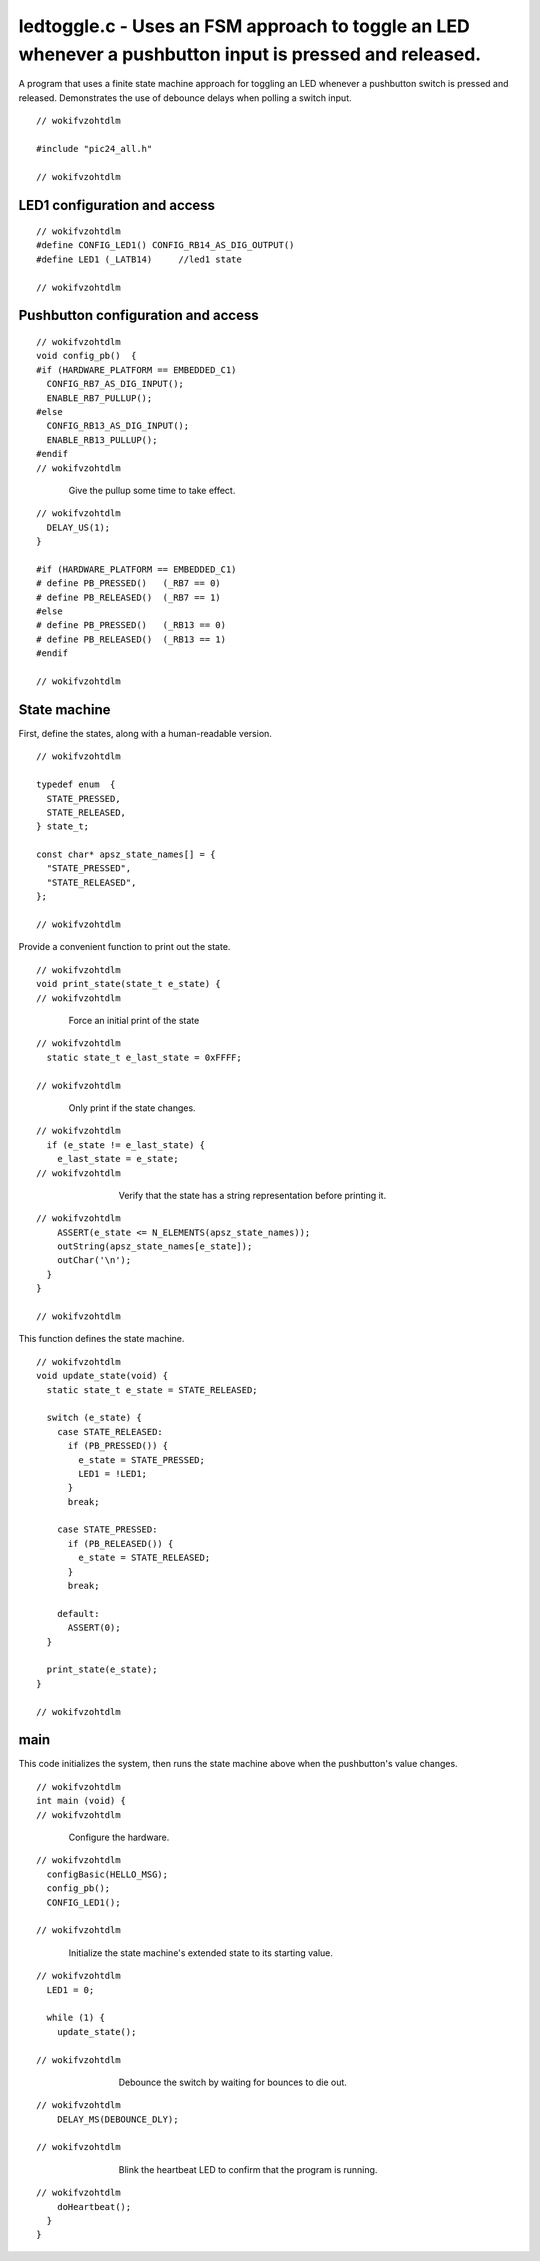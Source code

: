 
.. "Copyright (c) 2008 Robert B. Reese, Bryan A. Jones, J. W. Bruce ("AUTHORS")"
   All rights reserved.
   (R. Reese, reese_AT_ece.msstate.edu, Mississippi State University)
   (B. A. Jones, bjones_AT_ece.msstate.edu, Mississippi State University)
   (J. W. Bruce, jwbruce_AT_ece.msstate.edu, Mississippi State University)

   Permission to use, copy, modify, and distribute this software and its
   documentation for any purpose, without fee, and without written agreement is
   hereby granted, provided that the above copyright notice, the following
   two paragraphs and the authors appear in all copies of this software.

   IN NO EVENT SHALL THE "AUTHORS" BE LIABLE TO ANY PARTY FOR
   DIRECT, INDIRECT, SPECIAL, INCIDENTAL, OR CONSEQUENTIAL DAMAGES ARISING OUT
   OF THE USE OF THIS SOFTWARE AND ITS DOCUMENTATION, EVEN IF THE "AUTHORS"
   HAS BEEN ADVISED OF THE POSSIBILITY OF SUCH DAMAGE.

   THE "AUTHORS" SPECIFICALLY DISCLAIMS ANY WARRANTIES,
   INCLUDING, BUT NOT LIMITED TO, THE IMPLIED WARRANTIES OF MERCHANTABILITY
   AND FITNESS FOR A PARTICULAR PURPOSE.  THE SOFTWARE PROVIDED HEREUNDER IS
   ON AN "AS IS" BASIS, AND THE "AUTHORS" HAS NO OBLIGATION TO
   PROVIDE MAINTENANCE, SUPPORT, UPDATES, ENHANCEMENTS, OR MODIFICATIONS."

   Please maintain this header in its entirety when copying/modifying
   these files.

********************************************************************************************************
ledtoggle.c - Uses an FSM approach to toggle an LED whenever a pushbutton input is pressed and released.
********************************************************************************************************
A program that uses a finite state machine approach for toggling an LED whenever a pushbutton switch is pressed and released. Demonstrates the use of debounce delays when polling a switch input.

::

 // wokifvzohtdlm
 
 #include "pic24_all.h"
 
 // wokifvzohtdlm

LED1 configuration and access
=============================

::

 // wokifvzohtdlm
 #define CONFIG_LED1() CONFIG_RB14_AS_DIG_OUTPUT()
 #define LED1 (_LATB14)     //led1 state
 
 // wokifvzohtdlm

Pushbutton configuration and access
===================================

::

 // wokifvzohtdlm
 void config_pb()  {
 #if (HARDWARE_PLATFORM == EMBEDDED_C1)
   CONFIG_RB7_AS_DIG_INPUT();
   ENABLE_RB7_PULLUP();
 #else
   CONFIG_RB13_AS_DIG_INPUT();
   ENABLE_RB13_PULLUP();
 #endif
 // wokifvzohtdlm

..

 ..

  Give the pullup some time to take effect.

::

 // wokifvzohtdlm
   DELAY_US(1);
 }
 
 #if (HARDWARE_PLATFORM == EMBEDDED_C1)
 # define PB_PRESSED()   (_RB7 == 0)
 # define PB_RELEASED()  (_RB7 == 1)
 #else
 # define PB_PRESSED()   (_RB13 == 0)
 # define PB_RELEASED()  (_RB13 == 1)
 #endif
 
 // wokifvzohtdlm

State machine
=============
First, define the states, along with a human-readable version.

::

 // wokifvzohtdlm
 
 typedef enum  {
   STATE_PRESSED,
   STATE_RELEASED,
 } state_t;
 
 const char* apsz_state_names[] = {
   "STATE_PRESSED",
   "STATE_RELEASED",
 };
 
 // wokifvzohtdlm

Provide a convenient function to print out the state.

::

 // wokifvzohtdlm
 void print_state(state_t e_state) {
 // wokifvzohtdlm

..

 ..

  Force an initial print of the state

::

 // wokifvzohtdlm
   static state_t e_last_state = 0xFFFF;
 
 // wokifvzohtdlm

..

 ..

  Only print if the state changes.

::

 // wokifvzohtdlm
   if (e_state != e_last_state) {
     e_last_state = e_state;
 // wokifvzohtdlm

..

 ..

  ..

   ..

    Verify that the state has a string representation before printing it.

::

 // wokifvzohtdlm
     ASSERT(e_state <= N_ELEMENTS(apsz_state_names));
     outString(apsz_state_names[e_state]);
     outChar('\n');
   }
 }
 
 // wokifvzohtdlm

This function defines the state machine.

::

 // wokifvzohtdlm
 void update_state(void) {
   static state_t e_state = STATE_RELEASED;
 
   switch (e_state) {
     case STATE_RELEASED:
       if (PB_PRESSED()) {
         e_state = STATE_PRESSED;
         LED1 = !LED1;
       }
       break;
 
     case STATE_PRESSED:
       if (PB_RELEASED()) {
         e_state = STATE_RELEASED;
       }
       break;
 
     default:
       ASSERT(0);
   }
 
   print_state(e_state);
 }
 
 // wokifvzohtdlm

main
====
This code initializes the system, then runs the state machine above when
the pushbutton's value changes.

::

 // wokifvzohtdlm
 int main (void) {
 // wokifvzohtdlm

..

 ..

  Configure the hardware.

::

 // wokifvzohtdlm
   configBasic(HELLO_MSG);
   config_pb();
   CONFIG_LED1();
 
 // wokifvzohtdlm

..

 ..

  Initialize the state machine's extended state to its starting value.

::

 // wokifvzohtdlm
   LED1 = 0;
 
   while (1) {
     update_state();
 
 // wokifvzohtdlm

..

 ..

  ..

   ..

    Debounce the switch by waiting for bounces to die out.

::

 // wokifvzohtdlm
     DELAY_MS(DEBOUNCE_DLY);
 
 // wokifvzohtdlm

..

 ..

  ..

   ..

    Blink the heartbeat LED to confirm that the program is running.

::

 // wokifvzohtdlm
     doHeartbeat();
   }
 }
